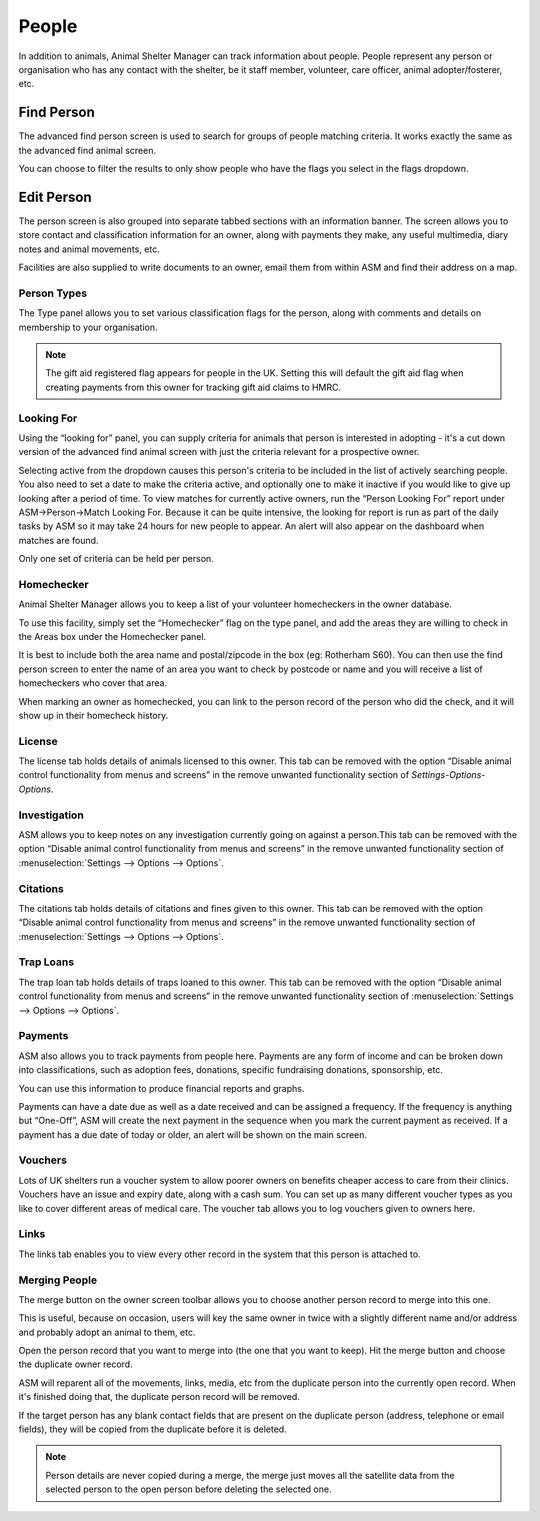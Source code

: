 People
======

In addition to animals, Animal Shelter Manager can track information about
people. People represent any person or organisation who has any contact with
the shelter, be it staff member, volunteer, care officer, animal
adopter/fosterer, etc. 

Find Person
-----------

.. image:: images/findperson_advanced.png

The advanced find person screen is used to search for groups of people matching
criteria. It works exactly the same as the advanced find animal screen.

You can choose to filter the results to only show people who have the flags you
select in the flags dropdown. 

Edit Person
-----------

.. image:: images/person_details.png

The person screen is also grouped into separate tabbed sections with an
information banner. The screen allows you to store contact and classification
information for an owner, along with payments they make, any useful multimedia,
diary notes and animal movements, etc. 

Facilities are also supplied to write documents to an owner, email them from
within ASM and find their address on a map.

Person Types
^^^^^^^^^^^^

.. image:: images/person_types.png

The Type panel allows you to set various classification flags for the person,
along with comments and details on membership to your organisation.

.. note:: The gift aid registered flag appears for people in the UK. Setting this will default the gift aid flag when creating payments from this owner for tracking gift aid claims to HMRC. 

Looking For
^^^^^^^^^^^

.. image:: images/person_lookingfor.png

Using the “looking for” panel, you can supply criteria for animals that person
is interested in adopting - it's a cut down version of the advanced find animal
screen with just the criteria relevant for a prospective owner.

Selecting active from the dropdown causes this person's criteria to be included
in the list of actively searching people. You also need to set a date to make
the criteria active, and optionally one to make it inactive if you would like
to give up looking after a period of time. To view matches for currently active
owners, run the “Person Looking For” report under ASM->Person->Match Looking
For. Because it can be quite intensive, the looking for report is run as part
of the daily tasks by ASM so it may take 24 hours for new people to appear. An
alert will also appear on the dashboard when matches are found.

Only one set of criteria can be held per person. 

Homechecker
^^^^^^^^^^^

.. image:: images/person_homechecker.png

Animal Shelter Manager allows you to keep a list of your volunteer homecheckers
in the owner database. 

To use this facility, simply set the “Homechecker” flag on the type panel, and
add the areas they are willing to check in the Areas box under the Homechecker
panel.

It is best to include both the area name and postal/zipcode in the box (eg:
Rotherham S60). You can then use the find person screen to enter the name of an
area you want to check by postcode or name and you will receive a list of
homecheckers who cover that area. 

When marking an owner as homechecked, you can link to the person record of the
person who did the check, and it will show up in their homecheck history. 

License
^^^^^^^

.. image:: images/person_license.png

The license tab holds details of animals licensed to this owner. This tab can
be removed with the option “Disable animal control functionality from menus and
screens” in the remove unwanted functionality section of
*Settings-Options-Options*.

Investigation
^^^^^^^^^^^^^

.. image:: images/person_investigation.png

ASM allows you to keep notes on any investigation currently going on against a
person.This tab can be removed with the option “Disable animal control
functionality from menus and screens” in the remove unwanted functionality
section of :menuselection:`Settings --> Options --> Options`.

Citations
^^^^^^^^^

.. image:: images/person_citations.png

The citations tab holds details of citations and fines given to this owner.
This tab can be removed with the option “Disable animal control functionality
from menus and screens” in the remove unwanted functionality section of
:menuselection:`Settings --> Options --> Options`.

Trap Loans
^^^^^^^^^^

.. image:: images/person_traploan.png

The trap loan tab holds details of traps loaned to this owner. This tab can be
removed with the option “Disable animal control functionality from menus and
screens” in the remove unwanted functionality section of
:menuselection:`Settings --> Options --> Options`.

Payments
^^^^^^^^

ASM also allows you to track payments from people here. Payments are any form
of income and can be broken down into classifications, such as adoption fees,
donations, specific fundraising donations, sponsorship, etc.

.. image:: images/person_payment.png

You can use this information to produce financial reports and graphs.
 
Payments can have a date due as well as a date received and can be assigned a
frequency. If the frequency is anything but “One-Off”, ASM will create the next
payment in the sequence when you mark the current payment as received. If a
payment has a due date of today or older, an alert will be shown on the main
screen.

Vouchers
^^^^^^^^

Lots of UK shelters run a voucher system to allow poorer owners on benefits
cheaper access to care from their clinics. Vouchers have an issue and expiry
date, along with a cash sum. You can set up as many different voucher types as
you like to cover different areas of medical care.  The voucher tab allows you
to log vouchers given to owners here. 

Links
^^^^^

The links tab enables you to view every other record in the system that this
person is attached to. 

Merging People
^^^^^^^^^^^^^^

The merge button on the owner screen toolbar allows you to choose another
person record to merge into this one. 

This is useful, because on occasion, users will key the same owner in twice
with a slightly different name and/or address and probably adopt an animal to
them, etc.

Open the person record that you want to merge into (the one that you want to
keep). Hit the merge button and choose the duplicate owner record. 

ASM will reparent all of the movements, links, media, etc from the duplicate
person into the currently open record. When it's finished doing that, the
duplicate person record will be removed.

If the target person has any blank contact fields that are present on the
duplicate person (address, telephone or email fields), they will be copied
from the duplicate before it is deleted.

.. note:: Person details are never copied during a merge, the merge just moves all the satellite data from the selected person to the open person before deleting the selected one. 

